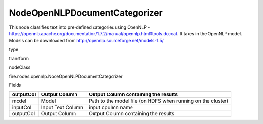 
NodeOpenNLPDocumentCategorizer
^^^^^^ 

This node classifies text into pre-defined categories using OpenNLP - https://opennlp.apache.org/documentation/1.7.2/manual/opennlp.html#tools.doccat. It takes in the OpenNLP model. Models can be downloaded from http://opennlp.sourceforge.net/models-1.5/

type

transform

nodeClass

fire.nodes.opennlp.NodeOpenNLPDocumentCategorizer

Fields

+-----------+-------------------+--------------------------------------------------------------+
| outputCol | Output Column     | Output Column containing the results                         |
+===========+===================+==============================================================+
| model     | Model             | Path to the model file (on HDFS when running on the cluster) |
+-----------+-------------------+--------------------------------------------------------------+
| inputCol  | Input Text Column | input cpulmn name                                            |
+-----------+-------------------+--------------------------------------------------------------+
| outputCol | Output Column     | Output Column containing the results                         |
+-----------+-------------------+--------------------------------------------------------------+